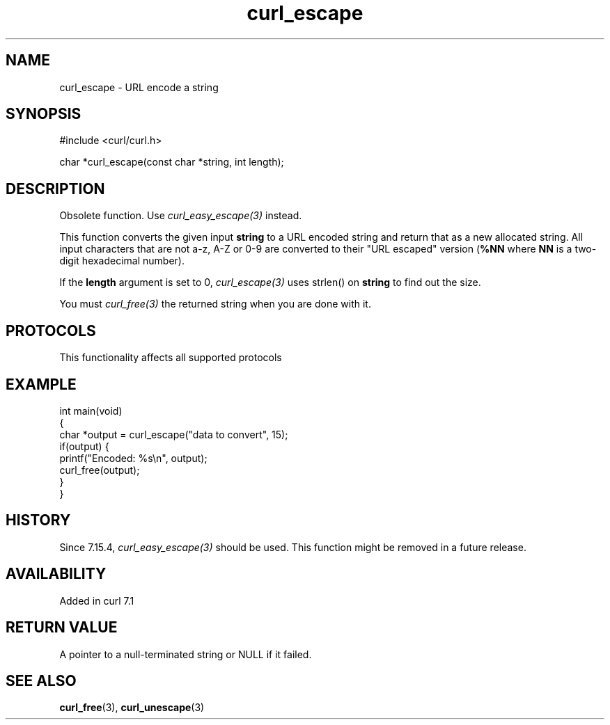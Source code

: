.\" generated by cd2nroff 0.1 from curl_escape.md
.TH curl_escape 3 "2024-11-09" libcurl
.SH NAME
curl_escape \- URL encode a string
.SH SYNOPSIS
.nf
#include <curl/curl.h>

char *curl_escape(const char *string, int length);
.fi
.SH DESCRIPTION
Obsolete function. Use \fIcurl_easy_escape(3)\fP instead.

This function converts the given input \fBstring\fP to a URL encoded string
and return that as a new allocated string. All input characters that are not
a\-z, A\-Z or 0\-9 are converted to their "URL escaped" version (\fB%NN\fP where
\fBNN\fP is a two\-digit hexadecimal number).

If the \fBlength\fP argument is set to 0, \fIcurl_escape(3)\fP uses strlen()
on \fBstring\fP to find out the size.

You must \fIcurl_free(3)\fP the returned string when you are done with it.
.SH PROTOCOLS
This functionality affects all supported protocols
.SH EXAMPLE
.nf
int main(void)
{
  char *output = curl_escape("data to convert", 15);
  if(output) {
    printf("Encoded: %s\\n", output);
    curl_free(output);
  }
}
.fi
.SH HISTORY
Since 7.15.4, \fIcurl_easy_escape(3)\fP should be used. This function might be
removed in a future release.
.SH AVAILABILITY
Added in curl 7.1
.SH RETURN VALUE
A pointer to a null\-terminated string or NULL if it failed.
.SH SEE ALSO
.BR curl_free (3),
.BR curl_unescape (3)
